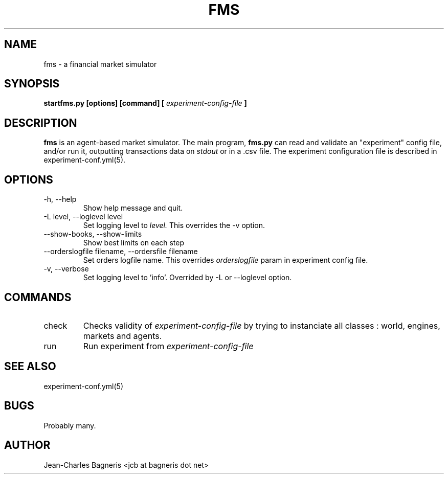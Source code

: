 .\" This file is part of FMS, an agent-based Financial Market Simulator
.\" FMS is (c) 2008,2009 Jean-Charles Bagneris. See LICENSE for redistribution
.\" information and usual disclaimer.
.\" Process with groff -man -Tascii fms.1
.\"
.TH FMS 1 "2008-12-08" "FMS Development Team" "Financial Market Simulator"
.SH NAME
fms \- a financial market simulator
.SH SYNOPSIS
.B startfms.py [options] [command] [
.I experiment-config-file
.B ]
.SH DESCRIPTION
.B fms
is an agent-based market simulator. The main program,
.B  fms.py
can read and validate an "experiment" config file, and/or
run it, outputting transactions data on 
.I stdout
or in a .csv file.
The experiment configuration file is described in experiment-conf.yml(5).
.SH OPTIONS
.IP "-h, --help"
Show help message and quit.
.IP "-L level, --loglevel level"
Set logging level to
.I level.
This overrides the -v option.
.IP "--show-books, --show-limits"
Show best limits on each step
.IP "--orderslogfile filename, --ordersfile filename"
Set orders logfile name. This overrides 
.I orderslogfile
param in experiment config file.
.IP "-v, --verbose"
Set logging level to 'info'.
Overrided by -L or --loglevel option.
.SH COMMANDS
.IP "check"
Checks validity of 
.I experiment-config-file
by trying to instanciate all classes : world, engines, markets and agents.
.IP "run"
Run experiment from
.I experiment-config-file
.SH SEE ALSO
experiment-conf.yml(5)
.SH BUGS
Probably many.
.SH AUTHOR
Jean-Charles Bagneris <jcb at bagneris dot net>


